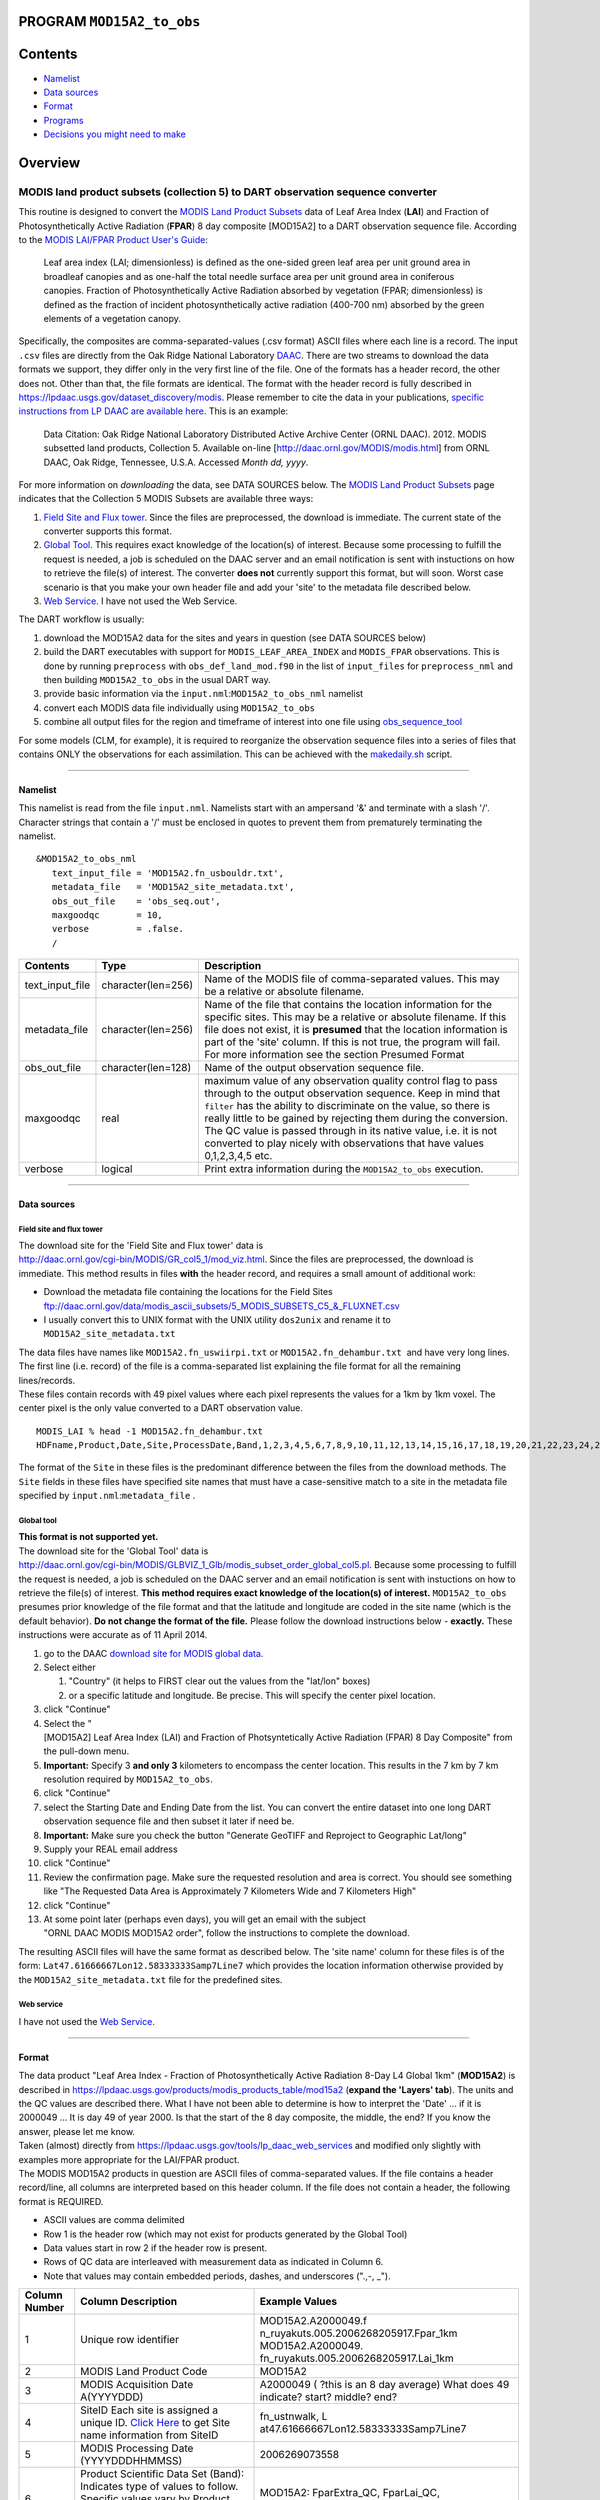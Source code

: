 PROGRAM ``MOD15A2_to_obs``
==========================

Contents
========

-  `Namelist <#namelist>`__
-  `Data sources <#data_sources>`__
-  `Format <#format>`__
-  `Programs <#programs>`__
-  `Decisions you might need to make <#decisions_you_might_need_to_make>`__

Overview
========

MODIS land product subsets (collection 5) to DART observation sequence converter
^^^^^^^^^^^^^^^^^^^^^^^^^^^^^^^^^^^^^^^^^^^^^^^^^^^^^^^^^^^^^^^^^^^^^^^^^^^^^^^^

This routine is designed to convert the `MODIS Land Product Subsets <http://daac.ornl.gov/MODIS/modis.shtml>`__ data of
Leaf Area Index (**LAI**) and Fraction of Photosynthetically Active Radiation (**FPAR**) 8 day composite [MOD15A2] to a
DART observation sequence file. According to the `MODIS LAI/FPAR Product User's
Guide <https://lpdaac.usgs.gov/sites/default/files/public/modis/docs/MODIS-LAI-FPAR-User-Guide.pdf>`__:

   Leaf area index (LAI; dimensionless) is defined as the one-sided green leaf area per unit ground area in broadleaf
   canopies and as one-half the total needle surface area per unit ground area in coniferous canopies.
   Fraction of Photosynthetically Active Radiation absorbed by vegetation (FPAR; dimensionless) is defined as the
   fraction of incident photosynthetically active radiation (400-700 nm) absorbed by the green elements of a vegetation
   canopy.

Specifically, the composites are comma-separated-values (.csv format) ASCII files where each line is a record. The input
``.csv`` files are directly from the Oak Ridge National Laboratory `DAAC <http://daac.ornl.gov>`__. There are two
streams to download the data formats we support, they differ only in the very first line of the file. One of the formats
has a header record, the other does not. Other than that, the file formats are identical. The format with the header
record is fully described in https://lpdaac.usgs.gov/dataset_discovery/modis. Please remember to cite the data in your
publications, `specific instructions from LP DAAC are available
here. <https://lpdaac.usgs.gov/about/citing_lp_daac_and_data>`__ This is an example:

   Data Citation: Oak Ridge National Laboratory Distributed Active Archive Center (ORNL DAAC). 2012. MODIS subsetted
   land products, Collection 5. Available on-line [http://daac.ornl.gov/MODIS/modis.html] from ORNL DAAC, Oak Ridge,
   Tennessee, U.S.A. Accessed *Month dd, yyyy*.

For more information on *downloading* the data, see DATA SOURCES below. The `MODIS Land Product
Subsets <http://daac.ornl.gov/MODIS/modis.shtml>`__ page indicates that the Collection 5 MODIS Subsets are available
three ways:

#. `Field Site and Flux tower <http://daac.ornl.gov/cgi-bin/MODIS/GR_col5_1/mod_viz.html>`__. Since the files are
   preprocessed, the download is immediate. The current state of the converter supports this format.
#. `Global Tool <http://daac.ornl.gov/cgi-bin/MODIS/GLBVIZ_1_Glb/modis_subset_order_global_col5.pl>`__. This requires
   exact knowledge of the location(s) of interest. Because some processing to fulfill the request is needed, a job is
   scheduled on the DAAC server and an email notification is sent with instuctions on how to retrieve the file(s) of
   interest. The converter **does not** currently support this format, but will soon. Worst case scenario is that you
   make your own header file and add your 'site' to the metadata file described below.
#. `Web Service <https://lpdaac.usgs.gov/tools/lp_daac_web_services>`__. I have not used the Web Service.

The DART workflow is usually:

#. download the MOD15A2 data for the sites and years in question (see DATA SOURCES below)
#. build the DART executables with support for ``MODIS_LEAF_AREA_INDEX`` and ``MODIS_FPAR`` observations. This is done
   by running ``preprocess`` with ``obs_def_land_mod.f90`` in the list of ``input_files`` for ``preprocess_nml`` and
   then building ``MOD15A2_to_obs`` in the usual DART way.
#. provide basic information via the ``input.nml``:``MOD15A2_to_obs_nml`` namelist
#. convert each MODIS data file individually using ``MOD15A2_to_obs``
#. combine all output files for the region and timeframe of interest into one file using
   `obs_sequence_tool </assimilation_code/programs/obs_sequence_tool/obs_sequence_tool.html%20>`__

For some models (CLM, for example), it is required to reorganize the observation sequence files into a series of files
that contains ONLY the observations for each assimilation. This can be achieved with the `makedaily.sh <makedaily.sh>`__
script.

--------------

Namelist
--------

This namelist is read from the file ``input.nml``. Namelists start with an ampersand '&' and terminate with a slash '/'.
Character strings that contain a '/' must be enclosed in quotes to prevent them from prematurely terminating the
namelist.

::

   &MOD15A2_to_obs_nml
      text_input_file = 'MOD15A2.fn_usbouldr.txt',
      metadata_file   = 'MOD15A2_site_metadata.txt',
      obs_out_file    = 'obs_seq.out',
      maxgoodqc       = 10,
      verbose         = .false.
      /

.. container::

   +-----------------+--------------------+-----------------------------------------------------------------------------+
   | Contents        | Type               | Description                                                                 |
   +=================+====================+=============================================================================+
   | text_input_file | character(len=256) | Name of the MODIS file of comma-separated values. This may be a relative or |
   |                 |                    | absolute filename.                                                          |
   +-----------------+--------------------+-----------------------------------------------------------------------------+
   | metadata_file   | character(len=256) | Name of the file that contains the location information for the specific    |
   |                 |                    | sites. This may be a relative or absolute filename. If this file does not   |
   |                 |                    | exist, it is **presumed** that the location information is part of the      |
   |                 |                    | 'site' column. If this is not true, the program will fail. For more         |
   |                 |                    | information see the section Presumed Format                                 |
   +-----------------+--------------------+-----------------------------------------------------------------------------+
   | obs_out_file    | character(len=128) | Name of the output observation sequence file.                               |
   +-----------------+--------------------+-----------------------------------------------------------------------------+
   | maxgoodqc       | real               | maximum value of any observation quality control flag to pass through to    |
   |                 |                    | the output observation sequence. Keep in mind that ``filter`` has the       |
   |                 |                    | ability to discriminate on the value, so there is really little to be       |
   |                 |                    | gained by rejecting them during the conversion. The QC value is passed      |
   |                 |                    | through in its native value, i.e. it is not converted to play nicely with   |
   |                 |                    | observations that have values 0,1,2,3,4,5 etc.                              |
   +-----------------+--------------------+-----------------------------------------------------------------------------+
   | verbose         | logical            | Print extra information during the ``MOD15A2_to_obs`` execution.            |
   +-----------------+--------------------+-----------------------------------------------------------------------------+

--------------

.. _data_sources:

Data sources
------------

Field site and flux tower
~~~~~~~~~~~~~~~~~~~~~~~~~

| The download site for the 'Field Site and Flux tower' data is
| http://daac.ornl.gov/cgi-bin/MODIS/GR_col5_1/mod_viz.html. Since the files are preprocessed, the download is
  immediate. This method results in files **with** the header record, and requires a small amount of additional work:

-  Download the metadata file containing the locations for the Field Sites
   ftp://daac.ornl.gov/data/modis_ascii_subsets/5_MODIS_SUBSETS_C5_&_FLUXNET.csv
-  I usually convert this to UNIX format with the UNIX utility ``dos2unix`` and rename it to
   ``MOD15A2_site_metadata.txt``

| The data files have names like ``MOD15A2.fn_uswiirpi.txt`` or ``MOD15A2.fn_dehambur.txt``  and have very long lines.
  The first line (i.e. record) of the file is a comma-separated list explaining the file format for all the remaining
  lines/records.
| These files contain records with 49 pixel values where each pixel represents the values for a 1km by 1km voxel. The
  center pixel is the only value converted to a DART observation value.

.. container:: unix

   ::

      MODIS_LAI % head -1 MOD15A2.fn_dehambur.txt
      HDFname,Product,Date,Site,ProcessDate,Band,1,2,3,4,5,6,7,8,9,10,11,12,13,14,15,16,17,18,19,20,21,22,23,24,25,26,27,28,29,30,31,32,33,34,35,36,37,38,39,40,41,42,43,44,45,46,47,48,49

The format of the ``Site`` in these files is the predominant difference between the files from the download methods. The
``Site`` fields in these files have specified site names that must have a case-sensitive match to a site in the metadata
file specified by ``input.nml``:``metadata_file`` .

Global tool
~~~~~~~~~~~

| **This format is not supported yet.**
| The download site for the 'Global Tool' data is
| http://daac.ornl.gov/cgi-bin/MODIS/GLBVIZ_1_Glb/modis_subset_order_global_col5.pl. Because some processing to fulfill
  the request is needed, a job is scheduled on the DAAC server and an email notification is sent with instuctions on how
  to retrieve the file(s) of interest. **This method requires exact knowledge of the location(s) of interest.**
  ``MOD15A2_to_obs`` presumes prior knowledge of the file format and that the latitude and longitude are coded in the
  site name (which is the default behavior). **Do not change the format of the file.** Please follow the download
  instructions below - **exactly.** These instructions were accurate as of 11 April 2014.

#. go to the DAAC `download site for MODIS global
   data <http://daac.ornl.gov/cgi-bin/MODIS/GLBVIZ_1_Glb/modis_subset_order_global_col5.pl>`__.
#. Select either

   #. "Country" (it helps to FIRST clear out the values from the "lat/lon" boxes)
   #. or a specific latitude and longitude. Be precise. This will specify the center pixel location.

#. click "Continue"
#. Select the "[MOD15A2] Leaf Area Index (LAI) and Fraction of Photsyntetically Active Radiation (FPAR) 8 Day Composite"
   from the pull-down menu.
#. **Important:** Specify 3 **and only 3** kilometers to encompass the center location. This results in the 7 km by 7 km
   resolution required by ``MOD15A2_to_obs``.
#. click "Continue"
#. select the Starting Date and Ending Date from the list. You can convert the entire dataset into one long DART
   observation sequence file and then subset it later if need be.
#. **Important:** Make sure you check the button "Generate GeoTIFF and Reproject to Geographic Lat/long"
#. Supply your REAL email address
#. click "Continue"
#. Review the confirmation page. Make sure the requested resolution and area is correct. You should see something like
   "The Requested Data Area is Approximately 7 Kilometers Wide and 7 Kilometers High"
#. click "Continue"
#. At some point later (perhaps even days), you will get an email with the subject "ORNL DAAC MODIS MOD15A2 order",
   follow the instructions to complete the download.

The resulting ASCII files will have the same format as described below. The 'site name' column for these files is of the
form: ``Lat47.61666667Lon12.58333333Samp7Line7`` which provides the location information otherwise provided by the
``MOD15A2_site_metadata.txt`` file for the predefined sites.

Web service
~~~~~~~~~~~

I have not used the `Web Service <https://lpdaac.usgs.gov/tools/lp_daac_web_services>`__.

--------------

Format
------

| The data product "Leaf Area Index - Fraction of Photosynthetically Active Radiation 8-Day L4 Global 1km" (**MOD15A2**)
  is described in https://lpdaac.usgs.gov/products/modis_products_table/mod15a2 (**expand the 'Layers' tab**). The units
  and the QC values are described there. What I have not been able to determine is how to interpret the 'Date' ... if it
  is 2000049 ... It is day 49 of year 2000. Is that the start of the 8 day composite, the middle, the end? If you know
  the answer, please let me know.
| Taken (almost) directly from https://lpdaac.usgs.gov/tools/lp_daac_web_services and modified only slightly with
  examples more appropriate for the LAI/FPAR product.
| The MODIS MOD15A2 products in question are ASCII files of comma-separated values. If the file contains a header
  record/line, all columns are interpreted based on this header column. If the file does not contain a header, the
  following format is REQUIRED.

-  ASCII values are comma delimited
-  Row 1 is the header row (which may not exist for products generated by the Global Tool)
-  Data values start in row 2 if the header row is present.
-  Rows of QC data are interleaved with measurement data as indicated in Column 6.
-  Note that values may contain embedded periods, dashes, and underscores (".,-, \_").

+---------------------------------------+---------------------------------------+---------------------------------------+
| **Column Number**                     | **Column Description**                | **Example Values**                    |
+---------------------------------------+---------------------------------------+---------------------------------------+
| 1                                     | Unique row identifier                 | MOD15A2.A2000049.f                    |
|                                       |                                       | n_ruyakuts.005.2006268205917.Fpar_1km |
|                                       |                                       | MOD15A2.A2000049.                     |
|                                       |                                       | fn_ruyakuts.005.2006268205917.Lai_1km |
+---------------------------------------+---------------------------------------+---------------------------------------+
| 2                                     | MODIS Land Product Code               | MOD15A2                               |
+---------------------------------------+---------------------------------------+---------------------------------------+
| 3                                     | MODIS Acquisition Date                | A2000049 ( ?this is an 8 day average) |
|                                       | A(YYYYDDD)                            | What does 49 indicate? start? middle? |
|                                       |                                       | end?                                  |
+---------------------------------------+---------------------------------------+---------------------------------------+
| 4                                     | SiteID                                | fn_ustnwalk,                          |
|                                       | Each site is assigned a unique ID.    | L                                     |
|                                       | `Click                                | at47.61666667Lon12.58333333Samp7Line7 |
|                                       | Here <ftp://daac.ornl.gov/d           |                                       |
|                                       | ata/modis_ascii_subsets/MODIS_Subset_ |                                       |
|                                       | Sites_Information_Collection5.csv>`__ |                                       |
|                                       | to get Site name information from     |                                       |
|                                       | SiteID                                |                                       |
+---------------------------------------+---------------------------------------+---------------------------------------+
| 5                                     | MODIS Processing Date (YYYYDDDHHMMSS) | 2006269073558                         |
+---------------------------------------+---------------------------------------+---------------------------------------+
| 6                                     | Product Scientific Data Set (Band):   | MOD15A2: FparExtra_QC, FparLai_QC,    |
|                                       | Indicates type of values to follow.   | FparStdDev_1km, Fpar_1km,             |
|                                       | Specific values vary by Product. Data | LaiStdDev_1km, Lai_1km                |
|                                       | quality information are interleaved.  |                                       |
+---------------------------------------+---------------------------------------+---------------------------------------+
| 7 to N                                | Data values of type as specified.     | QC: 00100001,01100001,01100001, ...   |
|                                       | Number of data columns as given in    | Measurement:                          |
|                                       | Column 4. Definition of QC component  | 2,2,1,1,1,1,1,0,0,0,1,1,0,0, to N     |
|                                       | values vary by Scientific Data Set.   |                                       |
+---------------------------------------+---------------------------------------+---------------------------------------+

QC flags are binary-coded ascii strings e.g., 10011101 bits 5,6,7 (the last three) are decoded as follows:

-  000 ... Main(RT) method used, best result possible (no saturation)
-  001 ... Main(RT) method used with saturation, Good, very usable
-  010 ... Main(RT) method failed due to bad geometry, empirical algorithm used
-  011 ... Main(RT) method failed due to other problems
-  100 ... pixel not produced at all

Consequently, the last three digits are used by DART's data processing logic.

--------------

Programs
--------

| The ``MOD15A2_to_obs.f90`` file is the source for the main converter program. Look at the source code where it reads
  the example data file. You will almost certainly need to change the "read" statement to match your data format. The
  example code reads each text line into a character buffer and then reads from that buffer to parse up the data items.
| FIXME Explain the 10% for the obs error for FPAR and question the LAIStddev ...

To compile and test, go into the work subdirectory and run the ``quickbuild.csh`` script to build the converter and a
couple of general purpose utilities. ``advance_time`` helps with calendar and time computations, and the
``obs_sequence_tool`` manipulates DART observation files once they have been created.

To change the observation types, look in the ``DART/obs_def`` directory. If you can find an obs_def_XXX_mod.f90 file
with an appropriate set of observation types, change the 'use' lines in the converter source to include those types.
Then add that filename in the ``input.nml`` namelist file to the &preprocess_nml namelist, the 'input_files' variable.
Multiple files can be listed. Then run quickbuild.csh again. It remakes the table of supported observation types before
trying to recompile the source code.

An example script for converting batches of files is in the ``shell_scripts`` directory. A tiny example data file is in
the ``data`` directory. These are *NOT* intended to be turnkey scripts; they will certainly need to be customized for
your use. There are comments at the top of the script saying what options they include, and should be commented enough
to indicate where changes will be likely to need to be made.

--------------

.. _decisions_you_might_need_to_make:

Decisions you might need to make
--------------------------------

See the general discussion in the `obs_converters/README.md </observations/obs_converters/README.md#Decisions>`__ page
about what options are available for the things you need to specify. These include setting a time, specifying an
expected error, setting a location, and an observation type.

--------------
